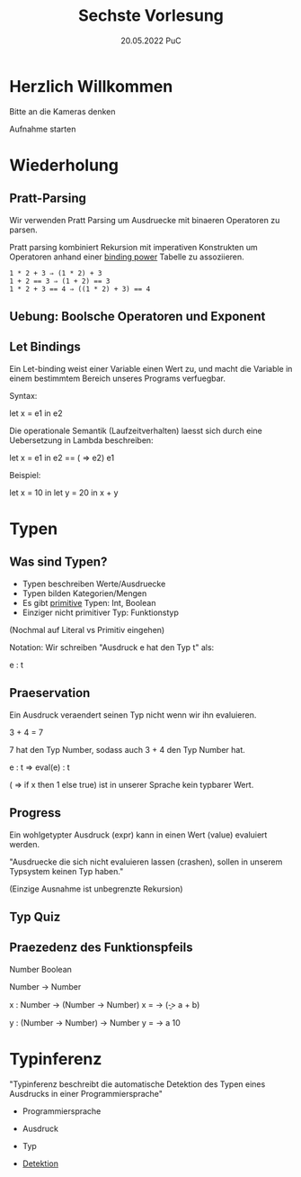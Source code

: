 #+TITLE: Sechste Vorlesung
#+DATE: 20.05.2022 PuC
* Herzlich Willkommen

Bitte an die Kameras denken

Aufnahme starten

* Wiederholung

** Pratt-Parsing

Wir verwenden Pratt Parsing um Ausdruecke mit binaeren Operatoren zu parsen.

Pratt parsing kombiniert Rekursion mit imperativen Konstrukten um Operatoren
anhand einer _binding power_ Tabelle zu assoziieren.

#+begin_src
1 * 2 + 3 ⇒ (1 * 2) + 3
1 + 2 == 3 ⇒ (1 + 2) == 3
1 * 2 + 3 == 4 ⇒ ((1 * 2) + 3) == 4
#+end_src


** Uebung: Boolsche Operatoren und Exponent
** Let Bindings

Ein Let-binding weist einer Variable einen Wert zu, und macht die Variable in
einem bestimmtem Bereich unseres Programs verfuegbar.

Syntax:

let x = e1 in e2

Die operationale Semantik (Laufzeitverhalten) laesst sich durch eine Uebersetzung
in Lambda beschreiben:

let x = e1 in e2 == (\x => e2) e1

Beispiel:

let x = 10 in let y = 20 in x + y

* Typen

** Was sind Typen?

- Typen beschreiben Werte/Ausdruecke
- Typen bilden Kategorien/Mengen
- Es gibt _primitive_ Typen: Int, Boolean
- Einziger nicht primitiver Typ: Funktionstyp

(Nochmal auf Literal vs Primitiv eingehen)

Notation:
Wir schreiben "Ausdruck e hat den Typ t" als:

 e : t

** Praeservation

Ein Ausdruck veraendert seinen Typ nicht wenn wir ihn evaluieren.

3 + 4 = 7

7 hat den Typ Number, sodass auch 3 + 4 den Typ Number hat.

e : t => eval(e) : t

(\x => if x then 1 else true) ist in unserer Sprache kein typbarer Wert.

** Progress

Ein wohlgetypter Ausdruck (expr) kann in einen Wert (value) evaluiert werden.

"Ausdruecke die sich nicht evaluieren lassen (crashen), sollen in
unserem Typsystem keinen Typ haben."

(Einzige Ausnahme ist unbegrenzte Rekursion)

** Typ Quiz

** Praezedenz des Funktionspfeils

Number
Boolean

Number -> Number

x : Number -> (Number -> Number)
x = \a -> (\b -> a + b)

y : (Number -> Number) -> Number
y = \a -> a 10

* Typinferenz

"Typinferenz beschreibt die automatische Detektion des Typen eines
Ausdrucks in einer Programmiersprache"

- Programmiersprache
- Ausdruck
- Typ

- _Detektion_
